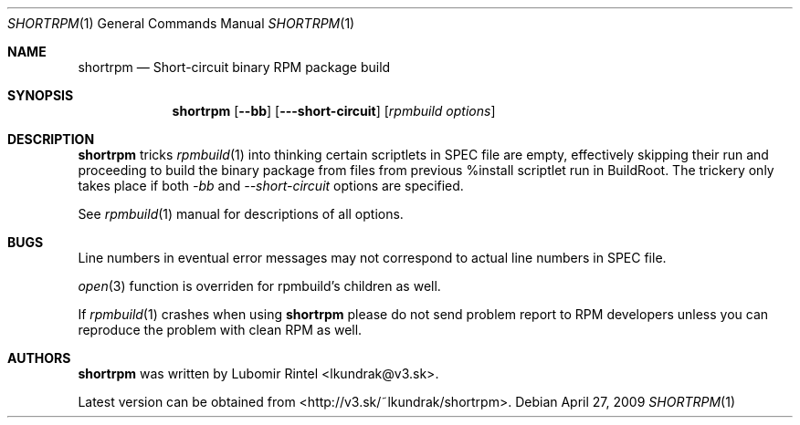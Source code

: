 .Dd April 27, 2009
.Dt SHORTRPM 1
.Os
.Sh NAME
.Nm shortrpm
.Nd Short-circuit binary RPM package build
.Sh SYNOPSIS
.Nm shortrpm
.Op Fl -bb
.Op Fl --short-circuit
.Op Ar rpmbuild options
.Ek
.Sh DESCRIPTION
.Nm
tricks 
.Xr rpmbuild 1
into thinking certain scriptlets in SPEC file are empty,
effectively skipping their run and proceeding to build the
binary package from files from previous %install scriptlet
run in BuildRoot. The trickery only takes place if both
.Ar -bb
and
.Ar --short-circuit
options are specified.

See
.Xr rpmbuild 1
manual for descriptions of all options.
.Sh BUGS
Line numbers in eventual error messages may not correspond to actual line
numbers in SPEC file.

.Xr open 3
function is overriden for rpmbuild's children as well.

If
.Xr rpmbuild 1
crashes when using
.Nm
please do not send problem report to RPM developers unless you can reproduce
the problem with clean RPM as well.
.Sh AUTHORS
.Nm
was written by Lubomir Rintel <lkundrak@v3.sk>.

Latest version can be obtained from <http://v3.sk/~lkundrak/shortrpm>.
